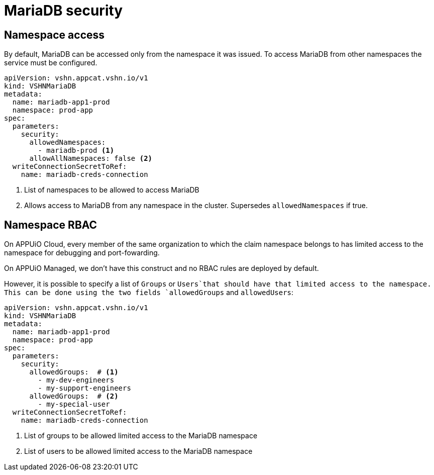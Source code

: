 = MariaDB security

== Namespace access

By default, MariaDB can be accessed only from the namespace it was issued.
To access MariaDB from other namespaces the service must be configured.

[source,yaml]
----
apiVersion: vshn.appcat.vshn.io/v1
kind: VSHNMariaDB
metadata:
  name: mariadb-app1-prod
  namespace: prod-app
spec:
  parameters:
    security:
      allowedNamespaces:
        - mariadb-prod <1>
      allowAllNamespaces: false <2>
  writeConnectionSecretToRef:
    name: mariadb-creds-connection
----

<1> List of namespaces to be allowed to access MariaDB
<2> Allows access to MariaDB from any namespace in the cluster. Supersedes `allowedNamespaces` if true.

== Namespace RBAC

On APPUiO Cloud, every member of the same organization to which the claim namespace belongs to has limited access to the namespace for debugging and port-fowarding.

On APPUiO Managed, we don't have this construct and no RBAC rules are deployed by default.

However, it is possible to specify a list of `Groups` or `Users`that should have that limited access to the namespace.
This can be done using the two fields `allowedGroups` and `allowedUsers`:

[source,yaml]
----
apiVersion: vshn.appcat.vshn.io/v1
kind: VSHNMariaDB
metadata:
  name: mariadb-app1-prod
  namespace: prod-app
spec:
  parameters:
    security:
      allowedGroups:  # <1>
        - my-dev-engineers
        - my-support-engineers
      allowedGroups:  # <2>
        - my-special-user
  writeConnectionSecretToRef:
    name: mariadb-creds-connection
----

<1> List of groups to be allowed limited access to the MariaDB namespace
<2> List of users to be allowed limited access to the MariaDB namespace
